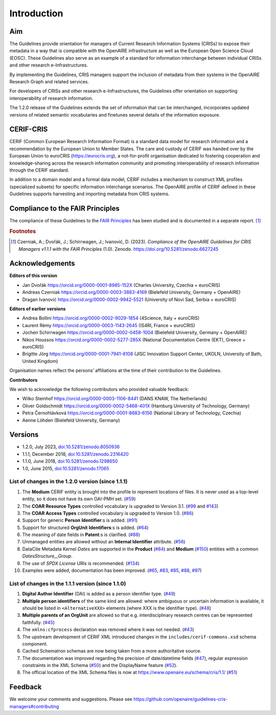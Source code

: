 Introduction
------------

Aim
^^^
The Guidelines provide orientation for managers of Current Research Information Systems (CRISs) to expose their metadata in a way that is compatible with the OpenAIRE infrastructure as well as the European Open Science Cloud (EOSC). These Guidelines also serve as an example of a standard for information interchange between individual CRISs and other research e-Infrastructures.

By implementing the Guidelines, CRIS managers support the inclusion of metadata from their systems in the OpenAIRE Research Graph and related services.

For developers of CRISs and other research e-Infrastructures, the Guidelines offer orientation on supporting interoperability of research information.

The 1.2.0 release of the Guidelines extends the set of information that can be interchanged, incorporates updated versions of related semantic vocabularies and finetunes several details of the information exposure.

CERIF-CRIS
^^^^^^^^^^
CERIF (Common European Research Information Format) is a standard data model for research information and a recommendation by the European Union to Member States. 
The care and custody of CERIF was handed over by the European Union to euroCRIS (https://eurocris.org), 
a not-for-profit organisation dedicated to fostering cooperation and knowledge-sharing across the research information community 
and promoting interoperability of research information through the CERIF standard.

In addition to a domain model and a formal data model, CERIF includes a mechanism to construct XML profiles (specialized subsets) for specific information interchange scenarios. 
The OpenAIRE profile of CERIF defined in these Guidelines supports harvesting and importing metadata from CRIS systems.

Compliance to the FAIR Principles
^^^^^^^^^^^^^^^^^^^^^^^^^^^^^^^^^

The compliance of these Guidelines to the `FAIR Principles <https://www.go-fair.org/>`_ has been studied 
and is documented in a separate report. [#f0]_ 

.. rubric:: Footnotes

.. [#f0] Czerniak, A.; Dvořák, J.; Schirrwagen, J.; Ivanović, D. (2023). *Compliance of the OpenAIRE Guidelines for CRIS Managers v1.1.1 with the FAIR Principles* (1.0). Zenodo. `<https://doi.org/10.5281/zenodo.6627245>`_


Acknowledgements
^^^^^^^^^^^^^^^^

**Editors of this version**

- Jan Dvořák |ORCIDlogo| `https://orcid.org/0000-0001-8985-152X <https://orcid.org/0000-0001-8985-152X>`_ (Charles University, Czechia + euroCRIS)
- Andreas Czerniak |ORCIDlogo| `https://orcid.org/0000-0003-3883-4169 <https://orcid.org/0000-0003-3883-4169>`_ (Bielefeld University, Germany + OpenAIRE)
- Dragan Ivanović |ORCIDlogo| `https://orcid.org/0000-0002-9942-5521 <https://orcid.org/0000-0002-9942-5521>`_ (University of Novi Sad, Serbia + euroCRIS)

.. |ORCIDlogo| image:: _static/orcid_128x128.png
   :height: 10pt
   :width: 10pt

**Editors of earlier versions**

- Andrea Bollini |ORCIDlogo| `https://orcid.org/0000-0002-9029-1854 <https://orcid.org/0000-0002-9029-1854>`_ (4Science, Italy + euroCRIS)
- Laurent Rémy |ORCIDlogo| `https://orcid.org/0000-0003-1143-2645 <https://orcid.org/0000-0003-1143-2645>`_ (IS4RI, France + euroCRIS)
- Jochen Schirrwagen |ORCIDlogo| `https://orcid.org/0000-0002-0458-1004 <https://orcid.org/0000-0002-0458-1004>`_ (Bielefeld University, Germany + OpenAIRE)
- Nikos Houssos |ORCIDlogo| `https://orcid.org/0000-0002-5277-285X <https://orcid.org/0000-0002-5277-285X>`_ (National Documentation Centre (EKT), Greece + euroCRIS)
- Brigitte Jörg |ORCIDlogo| `https://orcid.org/0000-0001-7941-8108 <https://orcid.org/0000-0001-7941-8108>`_ (JISC Innovation Support Center, UKOLN, University of Bath, United Kingdom)

Organisation names reflect the persons’ affiliations at the time of their contribution to the Guidelines.

**Contributors**

We wish to acknowledge the following contributors who provided valuable feedback:

- Wilko Steinhof |ORCIDlogo| `https://orcid.org/0000-0003-1106-8441 <https://orcid.org/0000-0003-1106-8441>`_ (DANS KNAW, The Netherlands)
- Oliver Goldschmidt |ORCIDlogo| `https://orcid.org/0000-0002-5468-401X <https://orcid.org/0000-0002-5468-401X>`_ (Hamburg University of Technology, Germany)
- Petra Černohlávková |ORCIDlogo| `https://orcid.org/0000-0001-8683-6156 <https://orcid.org/0000-0001-8683-6156>`_ (National Library of Technology, Czechia)
- Aenne Löhden (Bielefeld University, Germany)


Versions
^^^^^^^^

- 1.2.0, July 2023, `doi:10.5281/zenodo.8050936 <https://doi.org/10.5281/zenodo.8050936>`_

- 1.1.1, December 2018, `doi:10.5281/zenodo.2316420 <https://doi.org/10.5281/zenodo.2316420>`_

- 1.1.0, June 2018, `doi:10.5281/zenodo.1298650 <https://doi.org/10.5281/zenodo.1298650>`_

- 1.0, June 2015, `doi:10.5281/zenodo.17065 <https://doi.org/10.5281/zenodo.17065>`_


List of changes in the 1.2.0 version (since 1.1.1)
""""""""""""""""""""""""""""""""""""""""""""""""""

1. The **Medium** CERIF entity is brought into the profile to represent locations of files. It is never used as a top-level entity, so it does not have its own OAI-PMH set. (`#59 <https://github.com/openaire/guidelines-cris-managers/issues/59>`_)
2. The **COAR Resource Types** controlled vocabulary is upgraded to Version 3.1. (`#99 <https://github.com/openaire/guidelines-cris-managers/issues/99>`_ and `#143 <https://github.com/openaire/guidelines-cris-managers/pull/143>`_)
3. The **COAR Access Types** controlled vocabulary is upgraded to Version 1.0. (`#86 <https://github.com/openaire/guidelines-cris-managers/issues/86>`_)
4. Support for generic **Person** **Identifier**:s is added. (`#91 <https://github.com/openaire/guidelines-cris-managers/issues/91>`_)
5. Support for structured **OrgUnit** **Identifiers**:s is added. (`#64 <https://github.com/openaire/guidelines-cris-managers/issues/64>`_)
6. The meaning of date fields in **Patent**:s is clarified. (`#88 <https://github.com/openaire/guidelines-cris-managers/issues/88>`_)
7. Unmanaged entities are allowed without an **Internal Identifier** attribute. (`#56 <https://github.com/openaire/guidelines-cris-managers/issues/56>`_)
8. DataCite Metadata Kernel *Dates* are supported in the **Product** (`#84 <https://github.com/openaire/guidelines-cris-managers/issues/84>`_) and **Medium** (`#150 <https://github.com/openaire/guidelines-cris-managers/pull/150>`_) entities with a common *DatesStructure__Group*.
9. The use of *SPDX License* URIs is recommended. (`#134 <https://github.com/openaire/guidelines-cris-managers/issues/134>`_)
10. Examples were added, documentation has been improved. (`#65 <https://github.com/openaire/guidelines-cris-managers/issues/65>`_, `#83 <https://github.com/openaire/guidelines-cris-managers/issues/83>`_, `#85 <https://github.com/openaire/guidelines-cris-managers/issues/85>`_, `#88 <https://github.com/openaire/guidelines-cris-managers/issues/88>`_, `#97 <https://github.com/openaire/guidelines-cris-managers/issues/97>`_)


List of changes in the 1.1.1 version (since 1.1.0)
""""""""""""""""""""""""""""""""""""""""""""""""""

1. **Digital Author Identifier** (DAI) is added as a person identifier type. (`#49 <https://github.com/openaire/guidelines-cris-managers/issues/49>`_)
2. **Multiple person identifiers** of the same kind are allowed: where ambiguous or uncertain information is available, it should be listed in ``<AlternativeXXX>`` elements (where XXX is the identifier type). (`#48 <https://github.com/openaire/guidelines-cris-managers/issues/48>`_)
3. **Multiple parents of an OrgUnit** are allowed so that e.g. interdisciplinary research centres can be represented faithfully. (`#45 <https://github.com/openaire/guidelines-cris-managers/issues/45>`_)
4. The ``xmlns:cfprocess`` declaration was removed where it was not needed. (`#43 <https://github.com/openaire/guidelines-cris-managers/issues/43>`_)
5. The upstream development of CERIF XML introduced changes in the ``includes/cerif-commons.xsd`` schema component.
6. Cached Schematron schemas are now being taken from a more authoritative source.
7. The documentation was improved regarding the precision of date/datetime fields (`#47 <https://github.com/openaire/guidelines-cris-managers/issues/47>`_), regular expression constraints in the XML Schema (`#50 <https://github.com/openaire/guidelines-cris-managers/issues/50>`_) and the DisplayName feature (`#52 <https://github.com/openaire/guidelines-cris-managers/issues/52>`_).
8. The official location of the XML Schema files is now at https://www.openaire.eu/schema/cris/1.1/ (`#51 <https://github.com/openaire/guidelines-cris-managers/issues/51>`_)


Feedback
^^^^^^^^

We welcome your comments and suggestions. 
Please see https://github.com/openaire/guidelines-cris-managers#contributing
